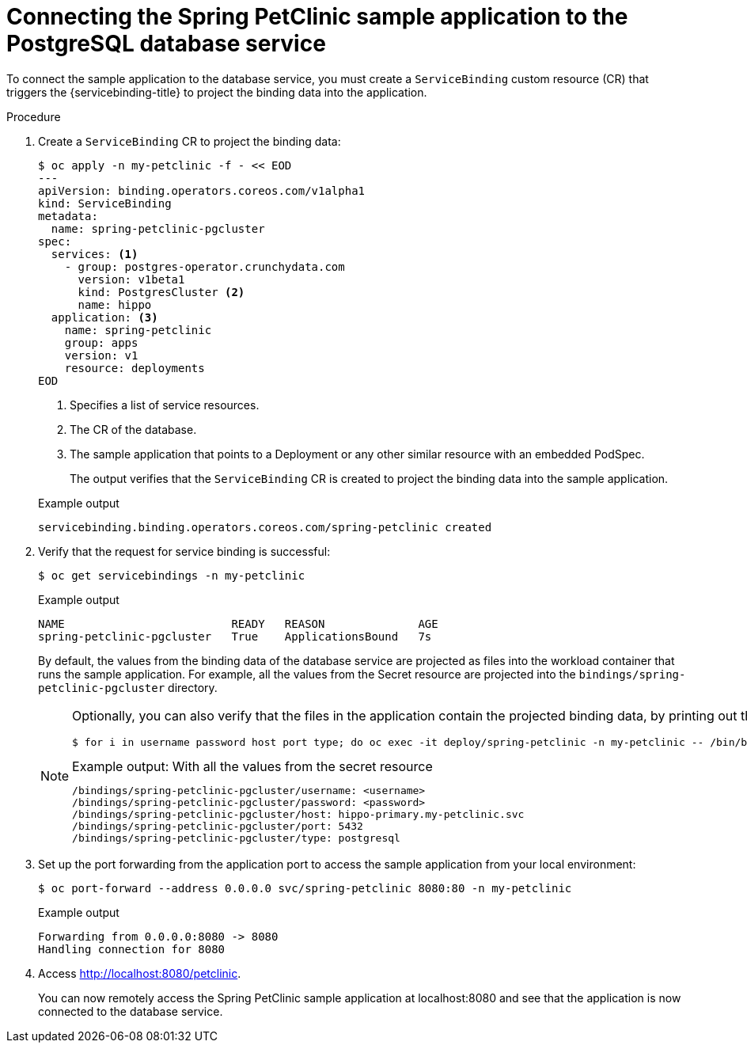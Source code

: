// Module included in the following assemblies:
//
// * /applications/connecting_applications_to_services/getting-started-with-service-binding.adoc

:_mod-docs-content-type: PROCEDURE
[id="sbo-connecting-spring-petclinic-sample-app-to-postgresql-database-service_{context}"]
= Connecting the Spring PetClinic sample application to the PostgreSQL database service

To connect the sample application to the database service, you must create a `ServiceBinding` custom resource (CR) that triggers the {servicebinding-title} to project the binding data into the application.

[discrete]

.Procedure

. Create a `ServiceBinding` CR to project the binding data:
+
[source,terminal]
----
$ oc apply -n my-petclinic -f - << EOD
---
apiVersion: binding.operators.coreos.com/v1alpha1
kind: ServiceBinding
metadata:
  name: spring-petclinic-pgcluster
spec:
  services: <1>
    - group: postgres-operator.crunchydata.com
      version: v1beta1
      kind: PostgresCluster <2>
      name: hippo
  application: <3>
    name: spring-petclinic
    group: apps
    version: v1
    resource: deployments
EOD
----
<1> Specifies a list of service resources.
<2> The CR of the database.
<3> The sample application that points to a Deployment or any other similar resource with an embedded PodSpec.
+
The output verifies that the `ServiceBinding` CR is created to project the binding data into the sample application.
+

.Example output
[source,terminal]
----
servicebinding.binding.operators.coreos.com/spring-petclinic created
----

. Verify that the request for service binding is successful:
+
[source,terminal]
----
$ oc get servicebindings -n my-petclinic
----
+

.Example output
[source,terminal]
----
NAME                         READY   REASON              AGE
spring-petclinic-pgcluster   True    ApplicationsBound   7s
----
+
By default, the values from the binding data of the database service are projected as files into the workload container that runs the sample application. For example, all the values from the Secret resource are projected into the `bindings/spring-petclinic-pgcluster` directory.
+
[NOTE]
====
Optionally, you can also verify that the files in the application contain the projected binding data, by printing out the directory contents:

[source,terminal]
----
$ for i in username password host port type; do oc exec -it deploy/spring-petclinic -n my-petclinic -- /bin/bash -c 'cd /tmp; find /bindings/*/'$i' -exec echo -n {}:" " \; -exec cat {} \;'; echo; done
----

.Example output: With all the values from the secret resource
[source,text]
----
/bindings/spring-petclinic-pgcluster/username: <username>
/bindings/spring-petclinic-pgcluster/password: <password>
/bindings/spring-petclinic-pgcluster/host: hippo-primary.my-petclinic.svc
/bindings/spring-petclinic-pgcluster/port: 5432
/bindings/spring-petclinic-pgcluster/type: postgresql
----
====

. Set up the port forwarding from the application port to access the sample application from your local environment:
+
[source,terminal]
----
$ oc port-forward --address 0.0.0.0 svc/spring-petclinic 8080:80 -n my-petclinic
----
+

.Example output
[source,terminal]
----
Forwarding from 0.0.0.0:8080 -> 8080
Handling connection for 8080
----

. Access link:http://localhost:8080/petclinic[http://localhost:8080/petclinic].
+
You can now remotely access the Spring PetClinic sample application at localhost:8080 and see that the application is now connected to the database service.
